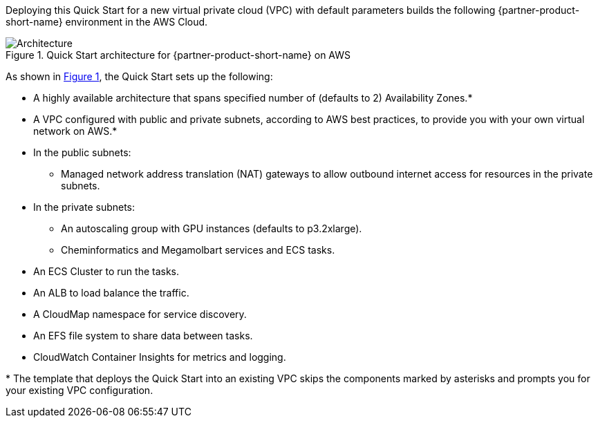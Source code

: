 :xrefstyle: short

Deploying this Quick Start for a new virtual private cloud (VPC) with
default parameters builds the following {partner-product-short-name} environment in the
AWS Cloud.

// Replace this example diagram with your own. Follow our wiki guidelines: https://w.amazon.com/bin/view/AWS_Quick_Starts/Process_for_PSAs/#HPrepareyourarchitecturediagram. Upload your source PowerPoint file to the GitHub {deployment name}/docs/images/ directory in this repo. 

[#architecture1]
.Quick Start architecture for {partner-product-short-name} on AWS
image::../docs/deployment_guide/images/architecture_diagram.png[Architecture]

As shown in <<architecture1>>, the Quick Start sets up the following:

* A highly available architecture that spans specified number of (defaults to 2) Availability Zones.*
* A VPC configured with public and private subnets, according to AWS
best practices, to provide you with your own virtual network on AWS.*
* In the public subnets:
** Managed network address translation (NAT) gateways to allow outbound
internet access for resources in the private subnets.
* In the private subnets:
** An autoscaling group with GPU instances (defaults to p3.2xlarge).
** Cheminformatics and Megamolbart services and ECS tasks.
* An ECS Cluster to run the tasks.
* An ALB to load balance the traffic.
* A CloudMap namespace for service discovery.
* An EFS file system to share data between tasks.
* CloudWatch Container Insights for metrics and logging.

[.small]#* The template that deploys the Quick Start into an existing VPC skips the components marked by asterisks and prompts you for your existing VPC configuration.#
